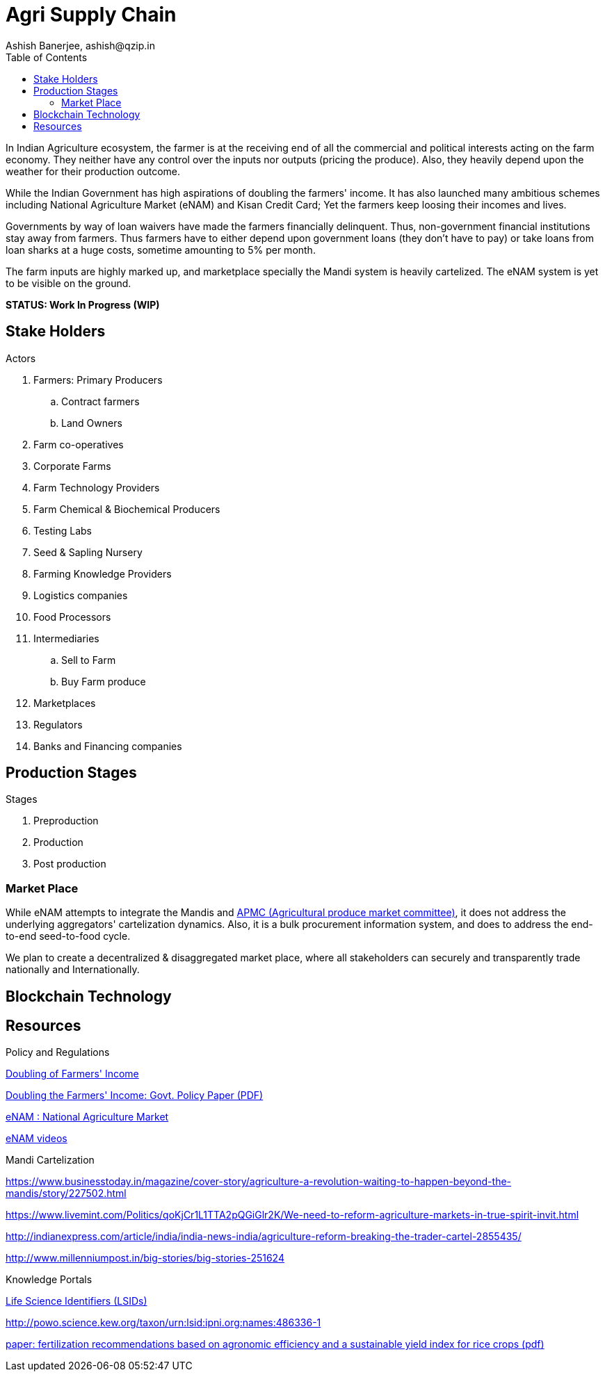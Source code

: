 = Agri Supply Chain
:author: Ashish Banerjee, ashish@qzip.in
:version: 18-may-2018 (WIP)
:tags: Bockchain, Ethereum, supply-chain
:toc:

In Indian Agriculture ecosystem, the farmer is at the receiving end of all the commercial and political interests acting on the farm economy. They neither have any control over the inputs nor outputs (pricing the produce). Also, they heavily depend upon the weather for their production outcome. 

While the Indian Government has high aspirations of doubling the farmers' income. It has also launched many ambitious schemes including National Agriculture Market (eNAM) and Kisan Credit Card; Yet the farmers keep loosing their incomes and lives.

Governments by way of loan waivers have made the farmers financially delinquent. Thus, non-government financial institutions stay away from farmers. Thus farmers have to either depend upon government loans (they don't have to pay) or take loans from loan sharks at a huge costs, sometime amounting to 5% per month.

The farm inputs are highly marked up, and marketplace specially the Mandi system is heavily cartelized. The eNAM system is yet to be visible on the ground.   

*STATUS: Work In Progress (WIP)*

== Stake Holders

.Actors
. Farmers: Primary Producers 
.. Contract farmers
.. Land Owners
. Farm co-operatives
. Corporate Farms
. Farm Technology Providers
. Farm Chemical & Biochemical Producers
. Testing Labs
. Seed & Sapling Nursery 
. Farming Knowledge Providers
. Logistics companies
. Food Processors
. Intermediaries 
.. Sell to Farm
.. Buy Farm produce 
. Marketplaces
. Regulators
. Banks and Financing companies 

== Production Stages

.Stages
. Preproduction
. Production
. Post production

=== Market Place
While eNAM attempts to integrate the Mandis and https://en.wikipedia.org/wiki/Agricultural_produce_market_committee[APMC (Agricultural produce market committee)], it does not address the underlying aggregators' cartelization dynamics. Also, it is a bulk procurement information system, and does to address the end-to-end seed-to-food cycle.

We plan to create a decentralized & disaggregated market place, where all stakeholders can securely and transparently trade nationally and Internationally.

== Blockchain Technology


== Resources

.Policy and Regulations

http://agricoop.nic.in/doubling-farmers[Doubling of Farmers' Income]

http://niti.gov.in/writereaddata/files/document_publication/DOUBLING%20FARMERS%20INCOME.pdf[Doubling the Farmers' Income: Govt. Policy Paper (PDF)]

http://www.enam.gov.in/NAM/home/index.html[eNAM : National Agriculture Market]

http://www.enam.gov.in/NAM/home/elearning.html[eNAM videos]

.Mandi Cartelization

https://www.businesstoday.in/magazine/cover-story/agriculture-a-revolution-waiting-to-happen-beyond-the-mandis/story/227502.html

https://www.livemint.com/Politics/qoKjCr1L1TTA2pQGiGlr2K/We-need-to-reform-agriculture-markets-in-true-spirit-invit.html

http://indianexpress.com/article/india/india-news-india/agriculture-reform-breaking-the-trader-cartel-2855435/

http://www.millenniumpost.in/big-stories/big-stories-251624

.Knowledge Portals

https://www.ipni.org/lsids.html[Life Science Identifiers (LSIDs)]

http://powo.science.kew.org/taxon/urn:lsid:ipni.org:names:486336-1


https://www.nature.com/articles/s41598-017-01143-2.pdf?origin=ppub[paper: fertilization recommendations based on agronomic efficiency and a sustainable yield index for rice crops (pdf)]
